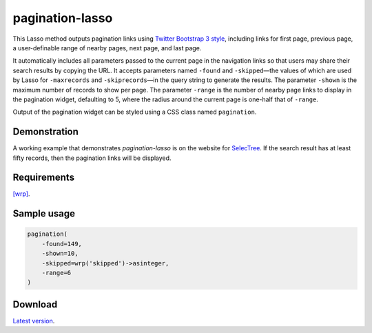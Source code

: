 pagination-lasso
================

This Lasso method outputs pagination links using `Twitter Bootstrap 3 style
<http://getbootstrap.com/components/#pagination>`_, including links for first
page, previous page, a user-definable range of nearby pages, next page, and
last page.

It automatically includes all parameters passed to the current page in the
navigation links so that users may share their search results by copying the
URL. It accepts parameters named ``-found`` and ``-skipped``—the values of
which are used by Lasso for ``-maxrecords`` and ``-skiprecords``—in the query
string to generate the results. The parameter ``-shown`` is the maximum number
of records to show per page. The parameter ``-range`` is the number of nearby
page links to display in the pagination widget, defaulting to 5, where the
radius around the current page is one-half that of ``-range``.

Output of the pagination widget can be styled using a CSS class named
``pagination``.


Demonstration
-------------
A working example that demonstrates `pagination-lasso` is on the website for
`SelecTree <https://selectree.calpoly.edu/>`_. If the search result has at
least fifty records, then the pagination links will be displayed.


Requirements
------------
`[wrp] <https://gist.github.com/stevepiercy/4f51a05a752f1b554c7f>`_.


Sample usage
------------

.. code-block:: lasso

    pagination(
        -found=149,
        -shown=10,
        -skipped=wrp('skipped')->asinteger,
        -range=6
    )


Download
--------
`Latest version <https://github.com/stevepiercy/pagination>`_.
